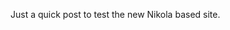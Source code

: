 #+BEGIN_COMMENT
.. title: Testing Nikola
.. slug: 2016-04-16-testing-nikola
.. date: 2016-04-16 15:49:34 UTC-04:00
.. tags: 
.. category: 
.. link: 
.. description: 
.. type: text
#+END_COMMENT


Just a quick post to test the new Nikola based site.

